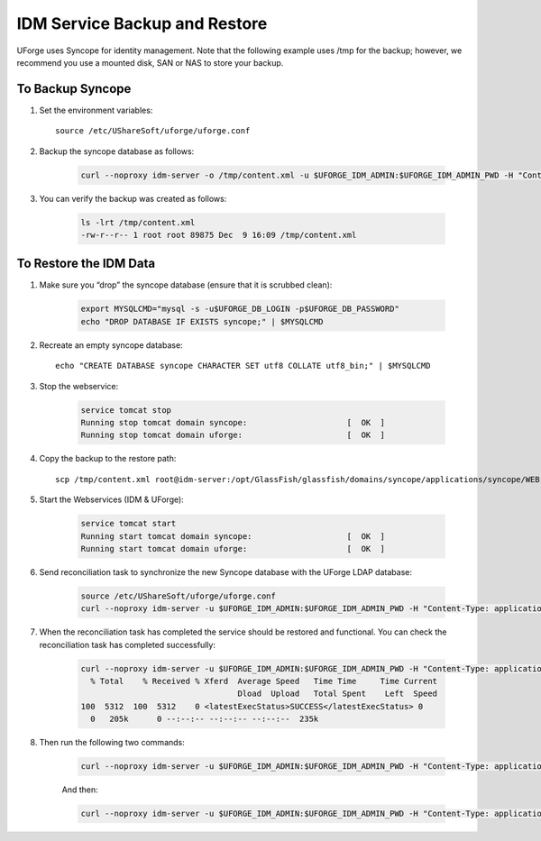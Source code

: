 .. Copyright (c) 2007-2016 UShareSoft, All rights reserved

.. _backup-idm:

IDM Service Backup and Restore
------------------------------

UForge uses Syncope for identity management. Note that the following example uses /tmp for the backup; however, we recommend you use a mounted disk, SAN or NAS to store your backup.

To Backup Syncope
~~~~~~~~~~~~~~~~~

1. Set the environment variables::

	source /etc/UShareSoft/uforge/uforge.conf 

2. Backup the syncope database as follows: 

	.. code-block:: shell

		curl --noproxy idm-server -o /tmp/content.xml -u $UFORGE_IDM_ADMIN:$UFORGE_IDM_ADMIN_PWD -H "Content-Type: application/xml" -X GET http://idm-server:$UFORGE_IDM_PORT/$UFORGE_IDM_BASEURI/configurations/stream -D /tmp/headerscat

3. You can verify the backup was created as follows: 

	.. code-block:: shell

		ls -lrt /tmp/content.xml 
		-rw-r--r-- 1 root root 89875 Dec  9 16:09 /tmp/content.xml 

To Restore the IDM Data
~~~~~~~~~~~~~~~~~~~~~~~

1. Make sure you “drop” the syncope database (ensure that it is scrubbed clean):


	.. code-block:: shell

		export MYSQLCMD="mysql -s -u$UFORGE_DB_LOGIN -p$UFORGE_DB_PASSWORD"
		echo "DROP DATABASE IF EXISTS syncope;" | $MYSQLCMD

2. Recreate an empty syncope database::

	echo "CREATE DATABASE syncope CHARACTER SET utf8 COLLATE utf8_bin;" | $MYSQLCMD

3. Stop the webservice:

	.. code-block:: shell

		service tomcat stop
		Running stop tomcat domain syncope:                     [  OK  ]
		Running stop tomcat domain uforge:                      [  OK  ]

4. Copy the backup to the restore path::

	scp /tmp/content.xml root@idm-server:/opt/GlassFish/glassfish/domains/syncope/applications/syncope/WEB-INF/classes/content.xml

5. Start the Webservices (IDM & UForge):

	.. code-block:: shell

		service tomcat start
		Running start tomcat domain syncope:                    [  OK  ]
		Running start tomcat domain uforge:                     [  OK  ]

6. Send reconciliation task to synchronize the new Syncope database with the UForge LDAP database:

	.. code-block:: shell

		source /etc/UShareSoft/uforge/uforge.conf
		curl --noproxy idm-server -u $UFORGE_IDM_ADMIN:$UFORGE_IDM_ADMIN_PWD -H "Content-Type: application/xml" -X POST http://idm-server:$UFORGE_IDM_PORT/$UFORGE_IDM_BASEURI/tasks/{100}/execute -D /tmp/headers

7. When the reconciliation task has completed the service should be restored and functional. You can check the reconciliation task has completed successfully:

	.. code-block:: shell

		curl --noproxy idm-server -u $UFORGE_IDM_ADMIN:$UFORGE_IDM_ADMIN_PWD -H "Content-Type: application/xml" -X GET http://idm-server:$UFORGE_IDM_PORT/$UFORGE_IDM_BASEURI/tasks/sync/100 | grep "<latestExecStatus>SUCCESS</latestExecStatus>"
		  % Total    % Received % Xferd  Average Speed   Time Time     Time Current
		                                 Dload  Upload   Total Spent    Left  Speed
		100  5312  100  5312    0 <latestExecStatus>SUCCESS</latestExecStatus> 0
		  0   205k      0 --:--:-- --:--:-- --:--:--  235k

8. Then run the following two commands:

	.. code-block:: shell

		curl --noproxy idm-server -u $UFORGE_IDM_ADMIN:$UFORGE_IDM_ADMIN_PWD -H "Content-Type: application/xml" -X POST http://idm-server:$UFORGE_IDM_PORT/$UFORGE_IDM_BASEURI/tasks/{250}/execute -D /tmp/headers

	And then:

	.. code-block:: shell

		curl --noproxy idm-server -u $UFORGE_IDM_ADMIN:$UFORGE_IDM_ADMIN_PWD -H "Content-Type: application/xml" -X GET http://idm-server:$UFORGE_IDM_PORT/$UFORGE_IDM_BASEURI/tasks/sync/250 | grep "<latestExecStatus>SUCCESS</latestExecStatus>"
